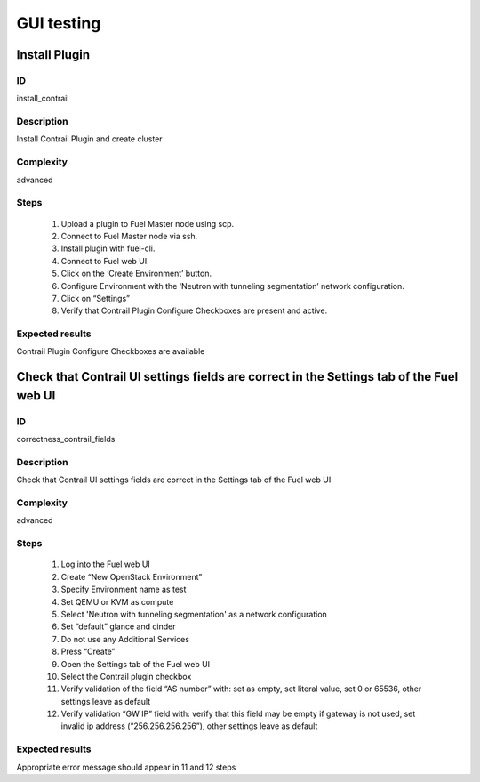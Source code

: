 ===========
GUI testing
===========


Install Plugin
--------------


ID
##

install_contrail


Description
###########

Install Contrail Plugin and create cluster


Complexity
##########

advanced


Steps
#####

    1. Upload a plugin to Fuel Master node using scp.
    2. Connect to Fuel Master node via ssh.
    3. Install plugin with fuel-cli.
    4. Connect to Fuel web UI.
    5. Click on the ‘Create Environment’ button.
    6. Configure Environment with the ‘Neutron with tunneling segmentation’ network configuration.
    7. Click on “Settings”
    8. Verify that Contrail Plugin Configure Checkboxes are present and active.


Expected results
################

Contrail Plugin Configure Checkboxes are available


Check that Contrail UI settings fields are correct  in the Settings tab of the Fuel web UI
------------------------------------------------------------------------------------------


ID
##

correctness_contrail_fields


Description
###########

Check that Contrail UI settings fields are correct  in the Settings tab of the Fuel web UI


Complexity
##########

advanced


Steps
#####

    1. Log into the Fuel web UI
    2. Create “New OpenStack Environment”
    3. Specify Environment name as test
    4. Set QEMU or KVM as compute
    5. Select 'Neutron with tunneling segmentation' as a network configuration
    6. Set “default” glance and cinder
    7. Do not use any Additional Services
    8. Press “Create”
    9. Open the Settings tab of the Fuel web UI
    10. Select the Contrail plugin checkbox
    11. Verify validation of the field “AS number” with: set as empty, set  literal value, set 0 or 65536, other settings leave as default
    12. Verify validation “GW IP” field with: verify that  this field may be empty if gateway is not used, set invalid ip address (“256.256.256.256”), other settings leave as default


Expected results
################

Appropriate error message should appear in 11 and 12 steps

